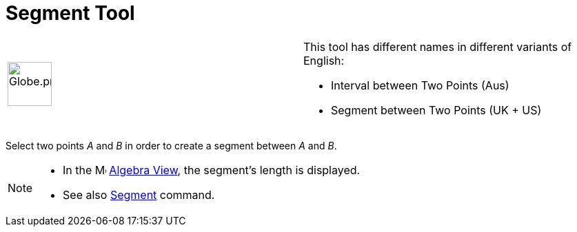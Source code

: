 = Segment Tool

[width="100%",cols="50%,50%",]
|===
a|
image:64px-Globe.png[Globe.png,width=64,height=64]

a|
This tool has different names in different variants of English:   

* Interval between Two Points (Aus)  
* Segment between Two Points (UK + US)

|===

Select two points _A_ and _B_ in order to create a segment between _A_ and _B_.

[NOTE]
====

* In the image:16px-Menu_view_algebra.svg.png[Menu view algebra.svg,width=16,height=16] xref:/Algebra_View.adoc[Algebra
View], the segment's length is displayed.
* See also xref:/commands/Segment_Command.adoc[Segment] command.

====
